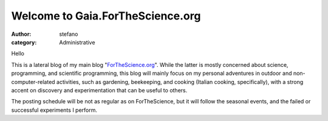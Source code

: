 Welcome to Gaia.ForTheScience.org
#################################
:author: stefano
:category: Administrative

Hello

This is a lateral blog of my main blog
"`ForTheScience.org <http://forthescience.org/blog>`_". While the latter
is mostly concerned about science, programming, and scientific
programming, this blog will mainly focus on my personal adventures in
outdoor and non-computer-related activities, such as gardening,
beekeeping, and cooking (Italian cooking, specifically), with a strong
accent on discovery and experimentation that can be useful to others.

The posting schedule will be not as regular as on ForTheScience, but it
will follow the seasonal events, and the failed or successful
experiments I perform.


